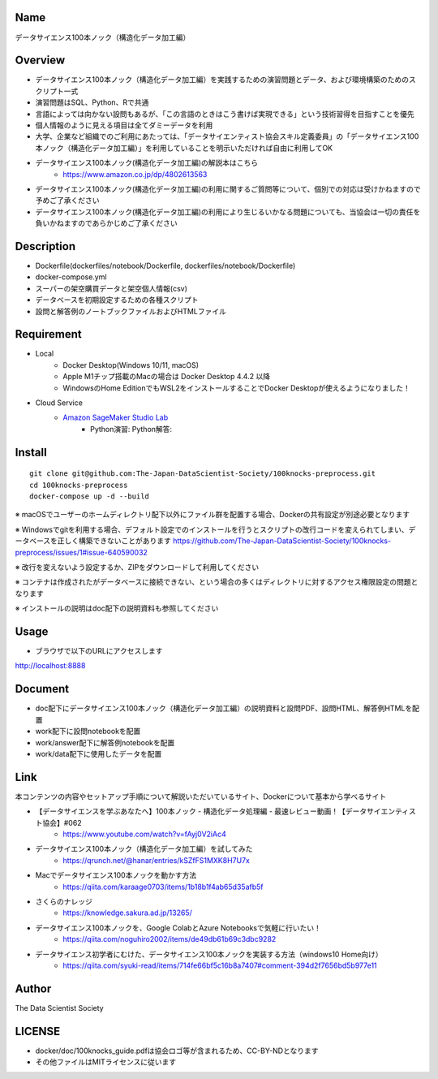 Name
====
データサイエンス100本ノック（構造化データ加工編）

Overview
====
- データサイエンス100本ノック（構造化データ加工編）を実践するための演習問題とデータ、および環境構築のためのスクリプト一式
- 演習問題はSQL、Python、Rで共通
- 言語によっては向かない設問もあるが、「この言語のときはこう書けば実現できる」という技術習得を目指すことを優先
- 個人情報のように見える項目は全てダミーデータを利用
- 大学、企業など組織でのご利用にあたっては、「データサイエンティスト協会スキル定義委員」の「データサイエンス100本ノック（構造化データ加工編）」を利用していることを明示いただければ自由に利用してOK
- データサイエンス100本ノック(構造化データ加工編)の解説本はこちら 
   - https://www.amazon.co.jp/dp/4802613563
- データサイエンス100本ノック(構造化データ加工編)の利用に関するご質問等について、個別での対応は受けかねますので予めご了承ください
- データサイエンス100本ノック(構造化データ加工編)の利用により生じるいかなる問題についても、当協会は一切の責任を負いかねますのであらかじめご了承ください

Description
====
- Dockerfile(dockerfiles/notebook/Dockerfile, dockerfiles/notebook/Dockerfile)
- docker-compose.yml
- スーパーの架空購買データと架空個人情報(csv)
- データベースを初期設定するための各種スクリプト
- 設問と解答例のノートブックファイルおよびHTMLファイル

Requirement
====

- Local
    - Docker Desktop(Windows 10/11, macOS)
    - Apple M1チップ搭載のMacの場合は Docker Desktop 4.4.2 以降
    - WindowsのHome EditionでもWSL2をインストールすることでDocker Desktopが使えるようになりました！
- Cloud Service
    - `Amazon SageMaker Studio Lab <https://studiolab.sagemaker.aws/>`_
        - Python演習: |Open in SageMaker Studio Lab Practice| Python解答: |Open in SageMaker Studio Lab Answer|


.. |Open in SageMaker Studio Lab Practice| image:: https://studiolab.sagemaker.aws/studiolab.svg
   :target: https://studiolab.sagemaker.aws/import/github/The-Japan-DataScientist-Society/100knocks-preprocess/blob/master/docker/work/preprocess_knock_Python.ipynb

.. |Open in SageMaker Studio Lab Answer| image:: https://studiolab.sagemaker.aws/studiolab.svg
   :target: https://studiolab.sagemaker.aws/import/github/The-Japan-DataScientist-Society/100knocks-preprocess/blob/master/docker/work/answer/ans_preprocess_knock_Python.ipynb

Install
====

::

 git clone git@github.com:The-Japan-DataScientist-Society/100knocks-preprocess.git
 cd 100knocks-preprocess 
 docker-compose up -d --build

※ macOSでユーザーのホームディレクトリ配下以外にファイル群を配置する場合、Dockerの共有設定が別途必要となります

※ Windowsでgitを利用する場合、デフォルト設定でのインストールを行うとスクリプトの改行コードを変えられてしまい、データベースを正しく構築できないことがあります https://github.com/The-Japan-DataScientist-Society/100knocks-preprocess/issues/1#issue-640590032

※ 改行を変えないよう設定するか、ZIPをダウンロードして利用してください

※ コンテナは作成されたがデータベースに接続できない、という場合の多くはディレクトリに対するアクセス権限設定の問題となります

※ インストールの説明はdoc配下の説明資料も参照してください

Usage
====
- ブラウザで以下のURLにアクセスします
http://localhost:8888

Document
====
- doc配下にデータサイエンス100本ノック（構造化データ加工編）の説明資料と設問PDF、設問HTML、解答例HTMLを配置
- work配下に設問notebookを配置
- work/answer配下に解答例notebookを配置
- work/data配下に使用したデータを配置

Link
====
本コンテンツの内容やセットアップ手順について解説いただいているサイト、Dockerについて基本から学べるサイト

- 【データサイエンスを学ぶあなたへ】100本ノック - 構造化データ処理編 - 最速レビュー動画！【データサイエンティスト協会】#062 
   - https://www.youtube.com/watch?v=fAyj0V2iAc4

- データサイエンス100本ノック（構造化データ加工編）を試してみた 
   - https://qrunch.net/@hanar/entries/kSZfFS1MXK8H7U7x

- Macでデータサイエンス100本ノックを動かす方法 
   - https://qiita.com/karaage0703/items/1b18b1f4ab65d35afb5f

- さくらのナレッジ 
   - https://knowledge.sakura.ad.jp/13265/

- データサイエンス100本ノックを、Google ColabとAzure Notebooksで気軽に行いたい！ 
   - https://qiita.com/noguhiro2002/items/de49db61b69c3dbc9282

- データサイエンス初学者にむけた、データサイエンス100本ノックを実装する方法（windows10 Home向け） 
   - https://qiita.com/syuki-read/items/714fe66bf5c16b8a7407#comment-394d2f7656bd5b977e11

Author
====
The Data Scientist Society

LICENSE
====
- docker/doc/100knocks_guide.pdfは協会ロゴ等が含まれるため、CC-BY-NDとなります
- その他ファイルはMITライセンスに従います
